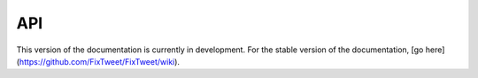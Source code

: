 API
===

This version of the documentation is currently in development. For the stable version of the documentation, [go here](https://github.com/FixTweet/FixTweet/wiki).

.. autosummary::
   :toctree: generated

   fixtweet
